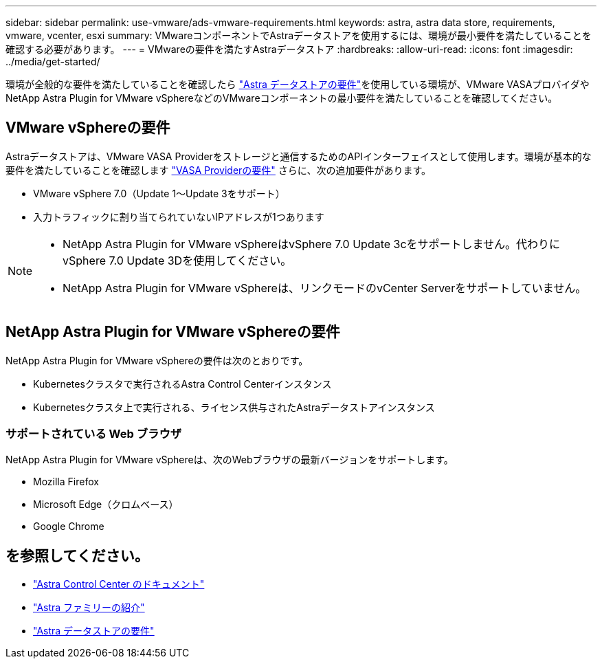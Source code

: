 ---
sidebar: sidebar 
permalink: use-vmware/ads-vmware-requirements.html 
keywords: astra, astra data store, requirements, vmware, vcenter, esxi 
summary: VMwareコンポーネントでAstraデータストアを使用するには、環境が最小要件を満たしていることを確認する必要があります。 
---
= VMwareの要件を満たすAstraデータストア
:hardbreaks:
:allow-uri-read: 
:icons: font
:imagesdir: ../media/get-started/


環境が全般的な要件を満たしていることを確認したら link:../get-started/requirements.html["Astra データストアの要件"]を使用している環境が、VMware VASAプロバイダやNetApp Astra Plugin for VMware vSphereなどのVMwareコンポーネントの最小要件を満たしていることを確認してください。



== VMware vSphereの要件

Astraデータストアは、VMware VASA Providerをストレージと通信するためのAPIインターフェイスとして使用します。環境が基本的な要件を満たしていることを確認します https://docs.vmware.com/en/VMware-vSphere/7.0/com.vmware.vsphere.storage.doc/GUID-BB4207DB-2DED-4E08-BC6D-DEF6D7357C63.html?hWord=N4IghgNiBcIG5gM5hAXyA["VASA Providerの要件"^] さらに、次の追加要件があります。

* VMware vSphere 7.0（Update 1～Update 3をサポート）
* 入力トラフィックに割り当てられていないIPアドレスが1つあります


[NOTE]
====
* NetApp Astra Plugin for VMware vSphereはvSphere 7.0 Update 3cをサポートしません。代わりにvSphere 7.0 Update 3Dを使用してください。
* NetApp Astra Plugin for VMware vSphereは、リンクモードのvCenter Serverをサポートしていません。


====


== NetApp Astra Plugin for VMware vSphereの要件

NetApp Astra Plugin for VMware vSphereの要件は次のとおりです。

* Kubernetesクラスタで実行されるAstra Control Centerインスタンス
* Kubernetesクラスタ上で実行される、ライセンス供与されたAstraデータストアインスタンス




=== サポートされている Web ブラウザ

NetApp Astra Plugin for VMware vSphereは、次のWebブラウザの最新バージョンをサポートします。

* Mozilla Firefox
* Microsoft Edge（クロムベース）
* Google Chrome




== を参照してください。

* https://docs.netapp.com/us-en/astra-control-center/["Astra Control Center のドキュメント"^]
* https://docs.netapp.com/us-en/astra-family/intro-family.html["Astra ファミリーの紹介"^]
* link:../get-started/requirements.html["Astra データストアの要件"]

